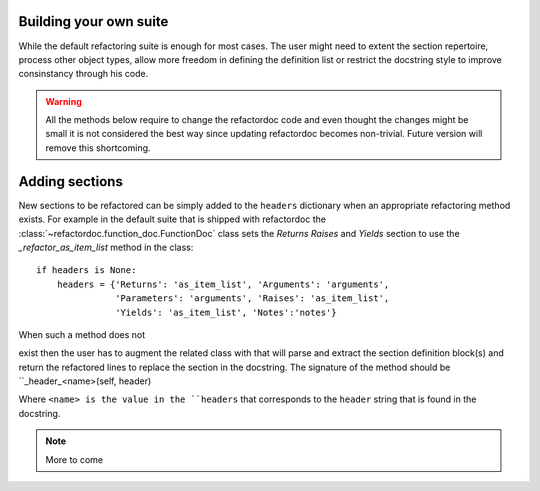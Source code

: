 Building your own suite
#######################

While the default refactoring suite is enough for most cases. The user might
need to extent the section repertoire, process other object types, allow more
freedom in defining the definition list or restrict the docstring style to
improve consinstancy through his code.

.. warning:: All the methods below require to change the refactordoc code and
    even thought the changes might be small it is not considered the best way
    since updating refactordoc becomes non-trivial. Future version will remove
    this shortcoming.


Adding sections
###############

New sections to be refactored can be simply added to the ``headers`` dictionary
when an appropriate refactoring method exists. For example in the default
suite that is shipped with refactordoc the
:class:`~refactordoc.function_doc.FunctionDoc` class sets the `Returns`
`Raises` and `Yields` section to use the `_refactor_as_item_list` method
in the class::

    if headers is None:
        headers = {'Returns': 'as_item_list', 'Arguments': 'arguments',
                   'Parameters': 'arguments', 'Raises': 'as_item_list',
                   'Yields': 'as_item_list', 'Notes':'notes'}


When such a method does not

exist then the user has to augment the related class with that will
parse and extract the section definition block(s) and return the
refactored lines to replace the section in the docstring. The
signature of the method should be ``_header_<name>(self, header)

Where ``<name> is the value in the ``headers`` that corresponds to the
``header`` string that is found in the docstring.


.. note:: More to come
